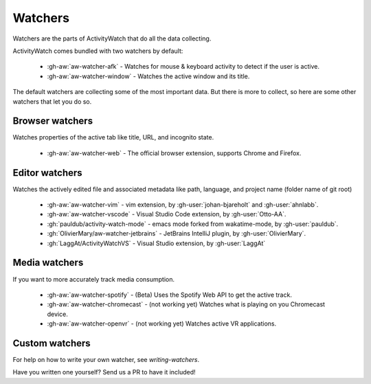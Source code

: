 Watchers
========

Watchers are the parts of ActivityWatch that do all the data collecting.

ActivityWatch comes bundled with two watchers by default:

 - :gh-aw:`aw-watcher-afk` - Watches for mouse & keyboard activity to detect if the user is active.
 - :gh-aw:`aw-watcher-window` - Watches the active window and its title.

The default watchers are collecting some of the most important data.
But there is more to collect, so here are some other watchers that let you do so.

Browser watchers
----------------

Watches properties of the active tab like title, URL, and incognito state.

 - :gh-aw:`aw-watcher-web` - The official browser extension, supports Chrome and Firefox.

Editor watchers
---------------

Watches the actively edited file and associated metadata like path, language, and project name (folder name of git root)

 - :gh-aw:`aw-watcher-vim` - vim extension, by :gh-user:`johan-bjareholt` and :gh-user:`ahnlabb`.
 - :gh-aw:`aw-watcher-vscode` - Visual Studio Code extension, by :gh-user:`Otto-AA`.
 - :gh:`pauldub/activity-watch-mode` - emacs mode forked from wakatime-mode, by :gh-user:`pauldub`.
 - :gh:`OlivierMary/aw-watcher-jetbrains` - JetBrains IntelliJ plugin, by :gh-user:`OlivierMary`.
 - :gh:`LaggAt/ActivityWatchVS` - Visual Studio extension, by :gh-user:`LaggAt`

Media watchers
--------------

If you want to more accurately track media consumption.

 - :gh-aw:`aw-watcher-spotify` - (Beta) Uses the Spotify Web API to get the active track.
 - :gh-aw:`aw-watcher-chromecast` - (not working yet) Watches what is playing on you Chromecast device.
 - :gh-aw:`aw-watcher-openvr` - (not working yet) Watches active VR applications.

Custom watchers
---------------

For help on how to write your own watcher, see `writing-watchers`.

Have you written one yourself? Send us a PR to have it included!
